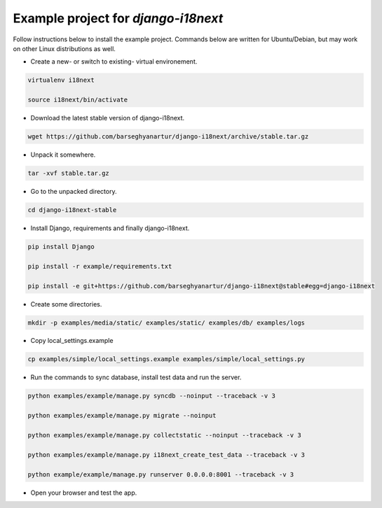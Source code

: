 ====================================
Example project for `django-i18next`
====================================
Follow instructions below to install the example project. Commands below are
written for Ubuntu/Debian, but may work on other Linux distributions as well.

- Create a new- or switch to existing- virtual environement.

.. code-block:: sh

    virtualenv i18next

    source i18next/bin/activate

- Download the latest stable version of django-i18next.

.. code-block:: sh

    wget https://github.com/barseghyanartur/django-i18next/archive/stable.tar.gz

- Unpack it somewhere.

.. code-block:: sh

    tar -xvf stable.tar.gz

- Go to the unpacked directory.

.. code-block:: sh

    cd django-i18next-stable

- Install Django, requirements and finally django-i18next.

.. code-block:: sh

    pip install Django

    pip install -r example/requirements.txt

    pip install -e git+https://github.com/barseghyanartur/django-i18next@stable#egg=django-i18next

- Create some directories.

.. code-block:: sh

    mkdir -p examples/media/static/ examples/static/ examples/db/ examples/logs

- Copy local_settings.example

.. code-block:: sh

    cp examples/simple/local_settings.example examples/simple/local_settings.py

- Run the commands to sync database, install test data and run the server.

.. code-block:: sh

    python examples/example/manage.py syncdb --noinput --traceback -v 3

    python examples/example/manage.py migrate --noinput

    python examples/example/manage.py collectstatic --noinput --traceback -v 3

    python examples/example/manage.py i18next_create_test_data --traceback -v 3

    python example/example/manage.py runserver 0.0.0.0:8001 --traceback -v 3

- Open your browser and test the app.
